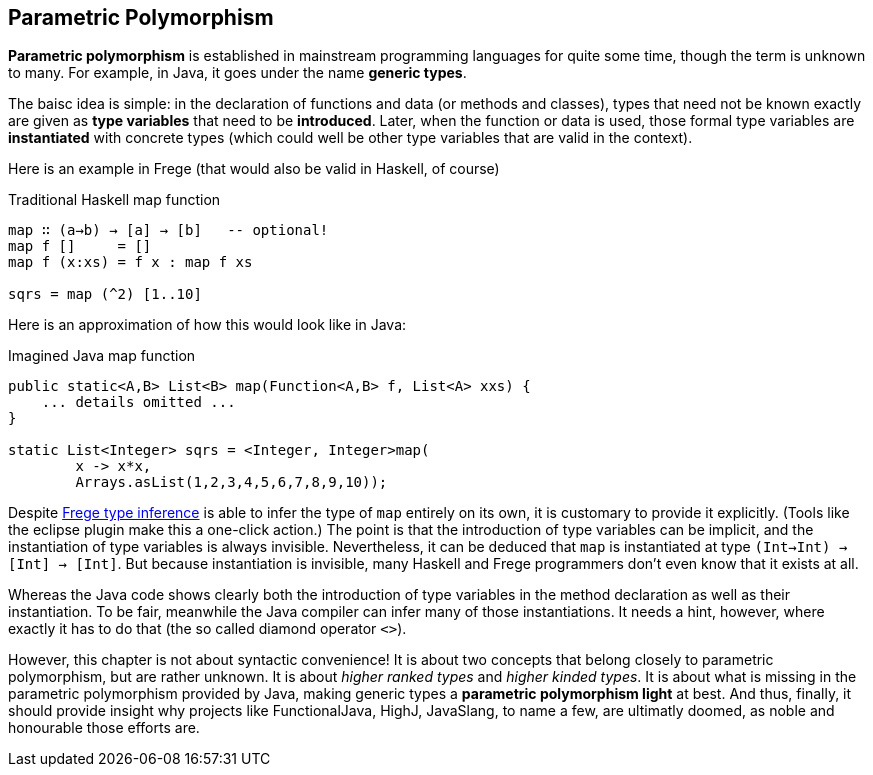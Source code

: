[[higher]]
== Parametric Polymorphism

*Parametric polymorphism* is established in mainstream programming languages for quite some time, though the term is unknown to many. For example, in Java, it goes under the name *generic types*.

The baisc idea is simple: in the declaration of functions and data (or methods and classes), types that need not be known exactly are given as *type variables* that need to be *introduced*. Later, when the function or data is used, those formal type variables are *instantiated* with concrete types (which could well be other type variables that are valid in the context).

Here is an example in Frege (that would also be valid in Haskell, of course)

.Traditional Haskell map function
[source,haskell]
----
map ∷ (a→b) → [a] → [b]   -- optional!
map f []     = []
map f (x:xs) = f x : map f xs

sqrs = map (^2) [1..10]
----

Here is an approximation of how this would look like in Java:

.Imagined Java map function
[source,java]
----
public static<A,B> List<B> map(Function<A,B> f, List<A> xxs) {
    ... details omitted ...
}

static List<Integer> sqrs = <Integer, Integer>map(
	x -> x*x, 
	Arrays.asList(1,2,3,4,5,6,7,8,9,10));
----

Despite link:src/docs/asciidoc/inference.adoc[Frege type inference] is able to infer the type of `map` entirely on its own, it is customary to provide it explicitly. (Tools like the eclipse plugin make this a one-click action.) The point is that the introduction of type variables can be implicit, and the instantiation of type variables is always invisible. Nevertheless, it can be deduced that `map` is instantiated at type `(Int→Int) → [Int] → [Int]`. But because instantiation is invisible, many Haskell and Frege programmers don't even know that it exists at all.

Whereas the Java code shows clearly both the introduction of type variables in the method declaration as well as their instantiation. To be fair, meanwhile the Java compiler can infer many of those instantiations. It needs a hint, however, where exactly it has to do that (the so called diamond operator `<>`). 

However, this chapter is not about syntactic convenience! 
It is about two concepts that belong closely to parametric polymorphism, but are rather unknown. It is about _higher ranked types_ and _higher kinded types_. It is about what is missing in the parametric polymorphism provided by Java, making generic types a *parametric polymorphism light* at best. And thus, finally, it should provide insight why projects like FunctionalJava, HighJ, JavaSlang, to name a few, are ultimatly doomed, as noble and honourable those efforts are.

